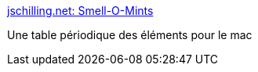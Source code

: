 :jbake-type: post
:jbake-status: published
:jbake-title: jschilling.net: Smell-O-Mints
:jbake-tags: freeware,software,science,macosx,_mois_juil.,_année_2006
:jbake-date: 2006-07-07
:jbake-depth: ../
:jbake-uri: shaarli/1152278919000.adoc
:jbake-source: https://nicolas-delsaux.hd.free.fr/Shaarli?searchterm=http%3A%2F%2Fwww.jschilling.net%2Fsw_smellomints.php&searchtags=freeware+software+science+macosx+_mois_juil.+_ann%C3%A9e_2006
:jbake-style: shaarli

http://www.jschilling.net/sw_smellomints.php[jschilling.net: Smell-O-Mints]

Une table périodique des éléments pour le mac
